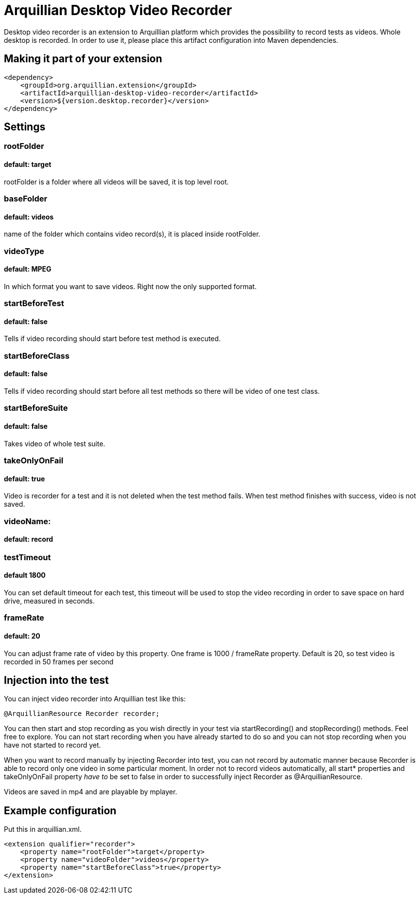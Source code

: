 = Arquillian Desktop Video Recorder

Desktop video recorder is an extension to Arquillian platform which provides the possibility to record tests as videos. Whole desktop is recorded. In order to use it, please place this artifact configuration into Maven dependencies.

== Making it part of your extension

[source,xml]
----
<dependency>
    <groupId>org.arquillian.extension</groupId>
    <artifactId>arquillian-desktop-video-recorder</artifactId>
    <version>${version.desktop.recorder}</version>
</dependency>
----

== Settings

=== rootFolder
==== default: target

+rootFolder+ is a folder where all videos will be saved, it is top level root.

=== baseFolder
==== default: videos

name of the folder which contains video record(s), it is placed inside +rootFolder+.

=== videoType
==== default: MPEG

In which format you want to save videos. Right now the only supported format.

=== startBeforeTest
==== default: false

Tells if video recording should start before test method is executed.

=== startBeforeClass
==== default: false

Tells if video recording should start before all test methods so there will be video of one test class.

=== startBeforeSuite
==== default: false

Takes video of whole test suite.

=== takeOnlyOnFail
==== default: true

Video is recorder for a test and it is not deleted when the test method fails. When test method finishes with success, video is not saved.

=== videoName:
==== default: record

=== testTimeout
==== default 1800

You can set default timeout for each test, this timeout will be used to stop the video recording in order to save space on hard drive, measured in seconds.

=== frameRate
==== default: 20

You can adjust frame rate of video by this property. One frame is 1000 / frameRate property. Default is 20, so test video is recorded in 50 frames per second

== Injection into the test

You can inject video recorder into Arquillian test like this:

[source,java]
----
@ArquillianResource Recorder recorder;
----

You can then start and stop recording as you wish directly in your test via +startRecording()+ and +stopRecording()+ methods. Feel free to explore. You can not start recording when you have already started to do so and you can not stop recording when you have not started to record yet.

When you want to record manually by injecting Recorder into test, you can not record by automatic manner because Recorder is able to record only one video in some particular moment. In order not to record videos automatically, all +start*+ properties and +takeOnlyOnFail+ property _have to_ be set to false in order to successfully inject Recorder as +@ArquillianResource+.

Videos are saved in mp4 and are playable by mplayer.

== Example configuration

Put this in +arquillian.xml+.

[source,xml]
----
<extension qualifier="recorder">
    <property name="rootFolder">target</property>
    <property name="videoFolder">videos</property>
    <property name="startBeforeClass">true</property>
</extension>
----
